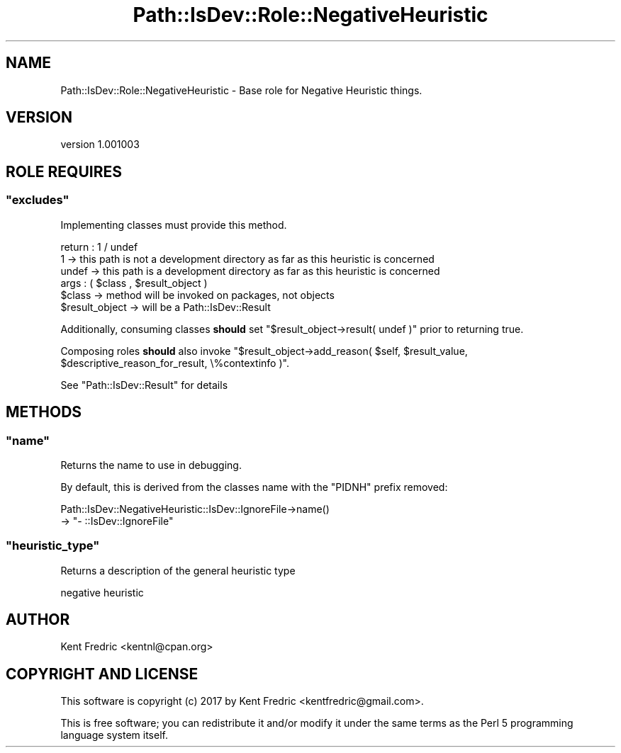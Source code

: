.\" -*- mode: troff; coding: utf-8 -*-
.\" Automatically generated by Pod::Man 5.01 (Pod::Simple 3.43)
.\"
.\" Standard preamble:
.\" ========================================================================
.de Sp \" Vertical space (when we can't use .PP)
.if t .sp .5v
.if n .sp
..
.de Vb \" Begin verbatim text
.ft CW
.nf
.ne \\$1
..
.de Ve \" End verbatim text
.ft R
.fi
..
.\" \*(C` and \*(C' are quotes in nroff, nothing in troff, for use with C<>.
.ie n \{\
.    ds C` ""
.    ds C' ""
'br\}
.el\{\
.    ds C`
.    ds C'
'br\}
.\"
.\" Escape single quotes in literal strings from groff's Unicode transform.
.ie \n(.g .ds Aq \(aq
.el       .ds Aq '
.\"
.\" If the F register is >0, we'll generate index entries on stderr for
.\" titles (.TH), headers (.SH), subsections (.SS), items (.Ip), and index
.\" entries marked with X<> in POD.  Of course, you'll have to process the
.\" output yourself in some meaningful fashion.
.\"
.\" Avoid warning from groff about undefined register 'F'.
.de IX
..
.nr rF 0
.if \n(.g .if rF .nr rF 1
.if (\n(rF:(\n(.g==0)) \{\
.    if \nF \{\
.        de IX
.        tm Index:\\$1\t\\n%\t"\\$2"
..
.        if !\nF==2 \{\
.            nr % 0
.            nr F 2
.        \}
.    \}
.\}
.rr rF
.\" ========================================================================
.\"
.IX Title "Path::IsDev::Role::NegativeHeuristic 3pm"
.TH Path::IsDev::Role::NegativeHeuristic 3pm 2017-03-09 "perl v5.38.2" "User Contributed Perl Documentation"
.\" For nroff, turn off justification.  Always turn off hyphenation; it makes
.\" way too many mistakes in technical documents.
.if n .ad l
.nh
.SH NAME
Path::IsDev::Role::NegativeHeuristic \- Base role for Negative Heuristic things.
.SH VERSION
.IX Header "VERSION"
version 1.001003
.SH "ROLE REQUIRES"
.IX Header "ROLE REQUIRES"
.ie n .SS """excludes"""
.el .SS \f(CWexcludes\fP
.IX Subsection "excludes"
Implementing classes must provide this method.
.PP
.Vb 3
\&    return : 1 / undef
\&             1     \-> this path is not a development directory as far as this heuristic is concerned
\&             undef \-> this path is a development directory as far as this heuristic is concerned
\&
\&    args : ( $class , $result_object )
\&        $class         \-> method will be invoked on packages, not objects
\&        $result_object \-> will be a Path::IsDev::Result
.Ve
.PP
Additionally, consuming classes \fBshould\fR set \f(CW\*(C`$result_object\->result( undef )\*(C'\fR prior to returning true.
.PP
Composing roles \fBshould\fR also invoke \f(CW\*(C`$result_object\->add_reason( $self, $result_value, $descriptive_reason_for_result, \e%contextinfo )\*(C'\fR.
.PP
See \f(CW\*(C`Path::IsDev::Result\*(C'\fR for details
.SH METHODS
.IX Header "METHODS"
.ie n .SS """name"""
.el .SS \f(CWname\fP
.IX Subsection "name"
Returns the name to use in debugging.
.PP
By default, this is derived from the classes name
with the \f(CW\*(C`PIDNH\*(C'\fR prefix removed:
.PP
.Vb 2
\&    Path::IsDev::NegativeHeuristic::IsDev::IgnoreFile\->name()
\&    → "\- ::IsDev::IgnoreFile"
.Ve
.ie n .SS """heuristic_type"""
.el .SS \f(CWheuristic_type\fP
.IX Subsection "heuristic_type"
Returns a description of the general heuristic type
.PP
.Vb 1
\&    negative heuristic
.Ve
.SH AUTHOR
.IX Header "AUTHOR"
Kent Fredric <kentnl@cpan.org>
.SH "COPYRIGHT AND LICENSE"
.IX Header "COPYRIGHT AND LICENSE"
This software is copyright (c) 2017 by Kent Fredric <kentfredric@gmail.com>.
.PP
This is free software; you can redistribute it and/or modify it under
the same terms as the Perl 5 programming language system itself.

